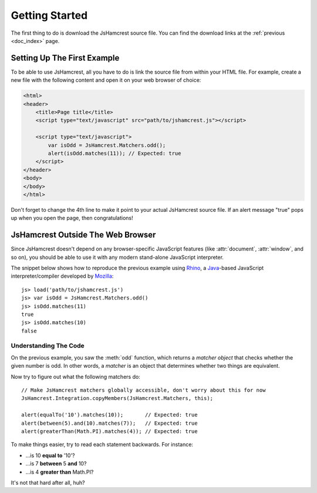 Getting Started
===============

The first thing to do is download the JsHamcrest source file. You can find the
download links at the :ref:`previous <doc_index>` page.


Setting Up The First Example
----------------------------

To be able to use JsHamcrest, all you have to do is link the source file from
within your HTML file. For example, create a new file with the following
content and open it on your web browser of choice:

.. code-block:: html

    <html>
    <header>
        <title>Page title</title>
        <script type="text/javascript" src="path/to/jshamcrest.js"></script>

        <script type="text/javascript">
            var isOdd = JsHamcrest.Matchers.odd();
            alert(isOdd.matches(11)); // Expected: true
        </script>
    </header>
    <body>
    </body>
    </html>


Don't forget to change the 4th line to make it point to your actual JsHamcrest
source file. If an alert message "true" pops up when you open the page, then
congratulations!


JsHamcrest Outside The Web Browser
----------------------------------

Since JsHamcrest doesn't depend on any browser-specific JavaScript features
(like :attr:`document`, :attr:`window`, and so on), you should be able to use
it with any modern stand-alone JavaScript interpreter.

The snippet below shows how to reproduce the previous example using `Rhino`_,
a `Java`_-based JavaScript interpreter/compiler developed by `Mozilla`_::

    js> load('path/to/jshamcrest.js')
    js> var isOdd = JsHamcrest.Matchers.odd()
    js> isOdd.matches(11)
    true
    js> isOdd.matches(10)
    false


Understanding The Code
``````````````````````

On the previous example, you saw the :meth:`odd` function, which returns a
*matcher object* that checks whether the given number is odd. In other words,
a *matcher* is an object that determines whether two things are equivalent.

Now try to figure out what the following matchers do::

    // Make JsHamcrest matchers globally accessible, don't worry about this for now
    JsHamcrest.Integration.copyMembers(JsHamcrest.Matchers, this);

    alert(equalTo('10').matches(10));       // Expected: true
    alert(between(5).and(10).matches(7));   // Expected: true
    alert(greaterThan(Math.PI).matches(4)); // Expected: true


To make things easier, try to read each statement backwards. For instance:

* ...is 10 **equal to** '10'?
* ...is 7 **between** 5 **and** 10?
* ...is 4 **greater than** Math.PI?


It's not that hard after all, huh?

.. seealso::
   :mod:`JsHamcrest.Matchers` namespace.


.. _Rhino: http://www.mozilla.org/rhino/
.. _Java: http://java.sun.com/
.. _Mozilla: http://www.mozilla.org/

